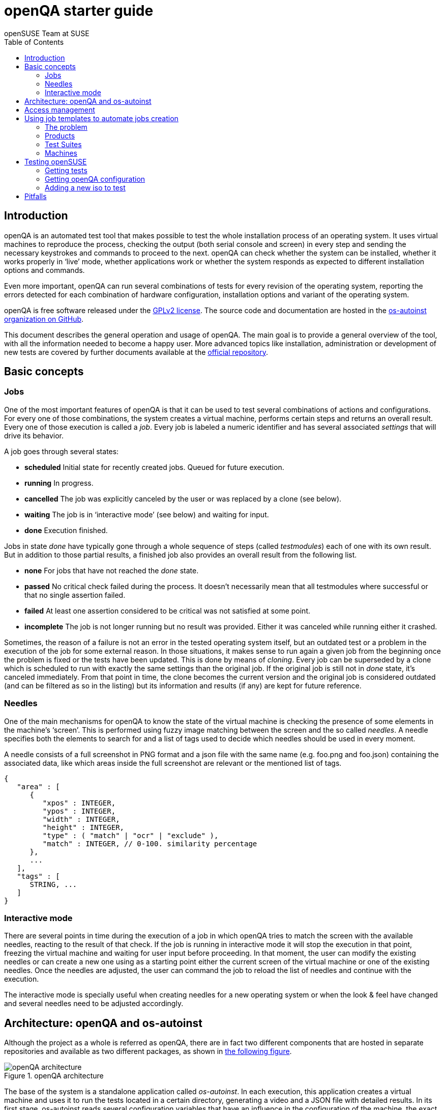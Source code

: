 openQA starter guide
====================
:author: openSUSE Team at SUSE
:toc:

Introduction
------------
[id="intro"]

openQA is an automated test tool that makes possible to test the whole
installation process of an operating system. It uses virtual machines to
reproduce the process, checking the output (both serial console and
screen) in every step and sending the necessary keystrokes and commands to
proceed to the next. openQA can check whether the system can be installed,
whether it works properly in `live' mode, whether applications work
or whether the system responds as expected to different installation options and
commands.

Even more important, openQA can run several combinations of tests for every
revision of the operating system, reporting the errors detected for each
combination of hardware configuration, installation options and variant of the
operating system.

openQA is free software released under the
http://www.gnu.org/licenses/gpl-2.0.html[GPLv2 license]. The source code and
documentation are hosted in the https://github.com/os-autoinst[os-autoinst
organization on GitHub].

This document describes the general operation and usage of openQA. The main goal
is to provide a general overview of the tool, with all the information needed to
become a happy user. More advanced topics like installation, administration or
development of new tests are covered by further documents available at the
https://github.com/os-autoinst/openQA[official repository].

Basic concepts
--------------
[id="concepts"]

Jobs
~~~~

One of the most important features of openQA is that it can be used to test
several combinations of actions and configurations. For every one of those
combinations, the system creates a virtual machine, performs certain steps and
returns an overall result. Every one of those execution is called a 'job'. Every
job is labeled a numeric identifier and has several associated 'settings' that
will drive its behavior.

A job goes through several states:

* *scheduled* Initial state for recently created jobs. Queued for future
  execution.
* *running* In progress.
* *cancelled* The job was explicitly canceled by the user or was replaced by a
  clone (see below).
* *waiting* The job is in `interactive mode' (see below) and waiting for input.
* *done* Execution finished.

Jobs in state 'done' have typically gone through a whole sequence of steps
(called 'testmodules') each of one with its own result. But in addition to those
partial results, a finished job also provides an overall result from the
following list.

* *none* For jobs that have not reached the 'done' state.
* *passed* No critical check failed during the process. It doesn't necessarily 
  mean that all testmodules where successful or that no single assertion failed.
* *failed* At least one assertion considered to be critical was not satisfied at some
  point.
* *incomplete* The job is not longer running but no result was provided. Either
  it was canceled while running either it crashed.

Sometimes, the reason of a failure is not an error in the tested operating system
itself, but an outdated test or a problem in the execution of the job for some
external reason. In those situations, it makes sense to run again a given job from
the beginning once the problem is fixed or the tests have been updated.
This is done by means of 'cloning'. Every job can be superseded by a clone which
is scheduled to run with exactly the same settings than the original job. If the
original job is still not in 'done' state, it's canceled immediately.
From that point in time, the clone becomes the current version and the original
job is considered outdated (and can be filtered as so in the listing) but its
information and results (if any) are kept for future reference.

Needles
~~~~~~~

One of the main mechanisms for openQA to know the state of the virtual machine
is checking the presence of some elements in the machine's `screen'.
This is performed using fuzzy image matching between the screen and the so
called 'needles'. A needle specifies both the elements to search for and a
list of tags used to decide which needles should be used in every moment.

A needle consists of a full screenshot in PNG format and a json file with
the same name (e.g. foo.png and foo.json) containing the associated data, like
which areas inside the full screenshot are relevant or the mentioned list of
tags.

[source,json]
-------------------------------------------------------------------
{
   "area" : [
      {
         "xpos" : INTEGER,
         "ypos" : INTEGER,
         "width" : INTEGER,
         "height" : INTEGER,
         "type" : ( "match" | "ocr" | "exclude" ),
         "match" : INTEGER, // 0-100. similarity percentage
      },
      ...
   ],
   "tags" : [
      STRING, ...
   ]
}
-------------------------------------------------------------------

Interactive mode
~~~~~~~~~~~~~~~~

There are several points in time during the execution of a job in which openQA
tries to match the screen with the available needles, reacting to the result of
that check. If the job is running in interactive mode it will stop the execution
in that point, freezing the virtual machine and waiting for user input before
proceeding. In that moment, the user can modify the existing needles or can
create a new one using as a starting point either the current screen of the
virtual machine or one of the existing needles. Once the needles are adjusted,
the user can command the job to reload the list of needles and continue with the
execution.

The interactive mode is specially useful when creating needles for a new
operating system or when the look & feel have changed and several needles need
to be adjusted accordingly.


Architecture: openQA and os-autoinst
------------------------------------
[id="architecture"]

Although the project as a whole is referred as openQA, there are in fact two
different components that are hosted in separate repositories and available as
two different packages, as shown in <<arch_img,the following figure>>.

[[arch_img]]
.openQA architecture
image::images/arch.png[openQA architecture]

The base of the system is a
standalone application called 'os-autoinst'. In each execution, this application
creates a virtual machine and uses it to run the tests located in a certain
directory, generating a video and a JSON file with detailed results. In its
first stage, os-autoinst reads several configuration variables that have an
influence in the configuration of the machine, the exact behavior of the tests
and the set of needles used in every check.

The rest of the infrastructure is located in the openQA package, which main
component is the server that offers two interfaces: a web-based one for human
beings and a JSON based REST-like API. That server -in light gray in
<<arch_img,the figure>>-
relies on a SQLite database to store the list of jobs and all the associated
information.

The openQA package also includes some smaller components that make
use of the REST-like API for several tasks. The most important one is the
'worker'. An openQA worker is a small piece of software that runs a continuous
loop. In each iteration it asks the server for the next job to execute, places
all the related information in a pool directory and calls os-autoinst with the
proper configuration values. Then os-autoinst use the pool directory to read
and write all the relevant information and results. When os-autoinst finishes
its execution, the worker reports the result back to the server. In fact, during
the execution of os-autoinst the worker is not idle, since it keeps constantly
querying the server for commands (like `cancel execution' or `go into interactive
mode') that are partially processed by the worker itself and partially forwarded
to the underlying instance of os-autoinst.

Obviously, every instance of openQA hosts several workers, every one with its
own pool directory. They can be run manually or managed using systemd. The
only limit to the number of workers is the one defined by the free resources of
the host machine.

Access management
-----------------
[id="auth"]

Some actions in openQA require special privileges. openQA provides
authentication through http://en.wikipedia.org/wiki/OpenID[openID]. By default,
openQA is configured to use the openSUSE openID provider, but it can be very
easily configured to use any other valid provider. Every time a new user logs
into an instance, a new user profile is created. That profile only
contains the openID identity and two flags used for access control:

* *operator* Means that the user is able to manage jobs, performing actions like
  creating new jobs, canceling them, etc.
* *admin* Means that the user is able to manage users (granting or revoking
  operator and admin rights) as well as job templates and other related
  information (see the <<job_templates,the corresponding section>>).

Many of the operations in an openQA instance are not performed through the web
interface but using the REST-like API. The most obvious examples are the
workers and the scripts that fetch new versions of the operating system and
schedule the corresponding tests. Those clients must be authorized by an
operator using an
http://en.wikipedia.org/wiki/Application_programming_interface_key[API key] with
an associated shared secret.

For that purpose, users with the operator flag have access in the web interface
to a page that allows them to manage as many API keys as they may need. For every
key, a secret is automatically generated. The user can then configure the
workers or any other client application to use whatever pair of API key and
secret owned by him. Any client to the REST-like API using one of those API keys
will be considered to be acting on behalf of the associated user. So the API key
not only has to be correct and valid (not expired), it also has to belong to a
user with operator rights.

For more insights about authentication, authorization and the technical details
of the openQA security model, refer to the
http://lizards.opensuse.org/2014/02/28/about-openqa-and-authentication/[detailed
blog post] about the subject by the openQA development team.

Using job templates to automate jobs creation
---------------------------------------------
[id="job_templates"]

The problem
~~~~~~~~~~~

When testing an operating system, specially when doing continuous testing,
there is always a certain combination of jobs, each one with its own
settings, that needs to be run for every revision. Those combinations can be
different for different `flavors' of the same revision, like running a different
set of jobs for each architecture or for the Full and the Lite versions. This
combinational problem can go one step further if openQA is being used for
different kind of tests, like running some simple pre-integration tests
for some snapshots combined with more comprehensive post-integration tests for
release candidates.

This section describes how an instance of openQA can be configured using the
options in the admin area to automatically create all the required jobs for each
revision of your operating system that needs to be tested. If you are starting
from scratch, you should probably go through the following order:

. Define machines in 'Machines' menu
. Define products you have in 'Products' menu
. Specify various collections of test you want to run in 'Test suites'
  menu
. Go to the template matrix in 'Job templates' menu and decide what
  combinations does make sense and need to be tested

In openQA we can parametrize a test describing for what product will
run and for what king of machines will be executed. For example, a
test like KDE can be run for any product that have KDE installed, and
can be tested in x86-64 and i586 machines. If we write this as a
triples, we can create a list like this to characterize KDE tests:

  (Product,             Test Suite, Machine)
  (openSUSE-DVD-x86_64, KDE,        64bit) 
  (openSUSE-DVD-x86_64, KDE,        Laptop-64bit)
  (openSUSE-DVD-x86_64, KDE,        USBBoot-64bit)
  (openSUSE-DVD-i586,   KDE,        32bit) 
  (openSUSE-DVD-i586,   KDE,        Laptop-32bit) 
  (openSUSE-DVD-x86_64, KDE,        USBBoot-32bit)
  (openSUSE-DVD-i586,   KDE,        64bit) 
  (openSUSE-DVD-i586,   KDE,        Laptop-64bit) 
  (openSUSE-DVD-x86_64, KDE,        USBBoot-64bit)

For every triplet, we need to configure a different instance of
os-autoinst with a different set of parameters.

Products
~~~~~~~~

A product in openQA is a simple description without any concrete
meaning. Basically consist of a name and a set of variables that
define or characterize this product in os-autoinst.

For example, the product openSUSE-DVD-x86_64 require the variables
+ISO_MAXSIZE+ and +DVD+ to be set up.

The list of variables as dynamic and are consumed by the tests, that
is the one that provide a semantic to this variable. Some usual
variables are:

* +ISO_MAXSIZE+ contains the maximum size of the product. There is a
  test that check that the current size of the product is less or
  equal than this variable.
* +DVD+ if is set to 1, this indicate that the medium is a DVD.
* +LIVECD+ if is set to 1, this indicate that the medium is a live
  image (can be a CD or USB)
* +GNOME+ this variable, is is set to 1, will indicate that is a GNOME
  only distribution.
* +PROMO+ mark the promotional product.
* +RESCUECD+ if set to 1 for rescue CD images.


Test Suites
~~~~~~~~~~~

This is the form where we define the different tests that we created
for openQA. A test consist of a name, a priority (used in the
scheduler to choose the next job) and a set of variables that are used
inside this particular test.

Again, the list of variables is not complete, because are
test-dependent, but some of the usual are:

* +BTRFS+ if set, the file system will be BtrFS.
* +DESKTOP+ possible values are 'kde' 'gnome' 'lxde' 'xfce' or
  'textmode'. Used to indicate the desktop selected by the user during
  the test.
* +DOCRUN+ used for document tests.
* +DUALBOOT+ dual boot testing, need HDD_1 and HDDVERSION.
* +ENCRYPT+ encrypt the home directory via YaST.
* +HDDMODEL+ variable to set the HDD hardware model.
* +HDDSIZEGB+ hard disk size in GB. Used together with BtrFS variable.
* +HDDVERSION+ together with HDD_1 to set the operating system
  previously installed in the hard disk.
* +HDD_1+ path for the pre-created hard disk.
* +INSTALLONLY+ only basic installation.
* +INSTLANG+ installation language. Actually used only in document
  tests.
* +LIVETEST+ the test is on live medium, do not install the distribution.
* +LVM+ select LVM volume manager.
* +NICEVIDEO+ used for test with better video quality (show room).
* +NOAUTOLOGIN+ unmark autologin in YaST
* +NUMDISKS+ total number of disks in QEMU.
* +QEMUVGA+ parameter to declare the video hardware configuration in QEMU.
* +RAIDLEVEL+ RAID configuration variable
* +REBOOTAFTERINSTALL+ if set to 1, will reboot after the installation.
* +SCREENSHOTINTERVAL+ used with NICEVIDEO to improve the video quality.
* +SPLITUSR+ a YaST configuration option.
* +TOGGLEHOME+ a YaST configuration option.
* +UPGRADE+ upgrade testing, need HDD_1 and HDDVERSION.
* +VIDEOMODE+ if the value is 'text', the installation will be done in
  text mode.

Machines
~~~~~~~~

You need to have at least one machine set up to be able to run any
tests. Those machine represents virtual machine types that you want to
test. To make tests actually happen, you have to have a 'openQA
worker' connected that can fulfill those specifications.

* *Name.* User defined string only needed for operator to identify the machine
configuration.

* *Backend.* What backend should be used for this machine. Recommended value is
+qemu+ as it is the most tested one, but other options (like +kvm2usb+ or +vbox+)
are also possible.

* *Variables* Variables represent a way how to influence backend behaviour.
Few important examples:
** +QEMUCPU+ can be 'qemu32' or 'qemu64' and specifies architecture of
   virtual CPU.
** +QEMUCPUS+ is an integer that specifies number of cores you wish for.
** +LAPTOP+ if set to 1, QEMU will create a laptop profile.
** +USBBOOT+ when set to 1, the image will be loaded through an
   emulated USB stick.
** +SMP+ enables smp when set to 1, disables when set to 0.

Testing openSUSE
----------------

Easiest way to start using openQA is to start testing openSUSE as we have
everything setup and prepared to ease the initial deployment. If you want to
play deeper, you can configure whole openQA manually from scratch, but this
document should help you to get started faster.

Getting tests
~~~~~~~~~~~~~

First you need to get actual tests. You can get openSUSE tests and needles (the
expected results) from 
https://github.com/os-autoinst/os-autoinst-needles-opensuse[GitHub]. It belongs
to the +/var/lib/os-autoinst/tests+ directory. To make it easier, you can just
run

[source,sh]
--------------------------------------------------------------------------------
/usr/lib/os-autoinst/tools/fetchneedles
--------------------------------------------------------------------------------

Which will download the tests to the correct location and will set correct
rights as well.

Getting openQA configuration
~~~~~~~~~~~~~~~~~~~~~~~~~~~~

To get everything configured to actually run the tests, there is a plenty of
options to set in admin interface. If you plan to test openSUSE Factory, using
tests mentioned in previous section, easiest way to get started is the
following command:

[source,sh]
--------------------------------------------------------------------------------
/var/lib/os-autoinst/tests/opensuse/templates
--------------------------------------------------------------------------------

This will load some default settings that were used at some point of time in
openSUSE production openQA. Therefor those should work reasonably well with
openSUSE tests and needles.

Adding a new iso to test
~~~~~~~~~~~~~~~~~~~~~~~~

To start testing a new ISO put it in +/var/lib/openqa/factory/iso+ and call
the following commands:

[source,sh]
--------------------------------------------------------------------------------
# Run the first test
/usr/share/openqa/script/client isos post \
         ISO=openSUSE-Factory-NET-x86_64-Build0053-Media.iso \
         DISTRI=opensuse \
         VERSION=Factory \
         FLAVOR=NET \
         ARCH=x86_64 \
         BUILD=0053
--------------------------------------------------------------------------------

If your openQA is not running on port 80 on 'localhost', you can add option
+--host=http://otherhost:9526+ to specify different port or host.

WARNING: Using only iso name in 'client' command and saving it in
+/var/lib/openqa/factory/iso+ is recommended as is using Factory iso. ISOs are
not uploaded from the path that you would specify.

Pitfalls
--------
take a look at link:Pitfalls.asciidoc[Documented Pitfalls]
